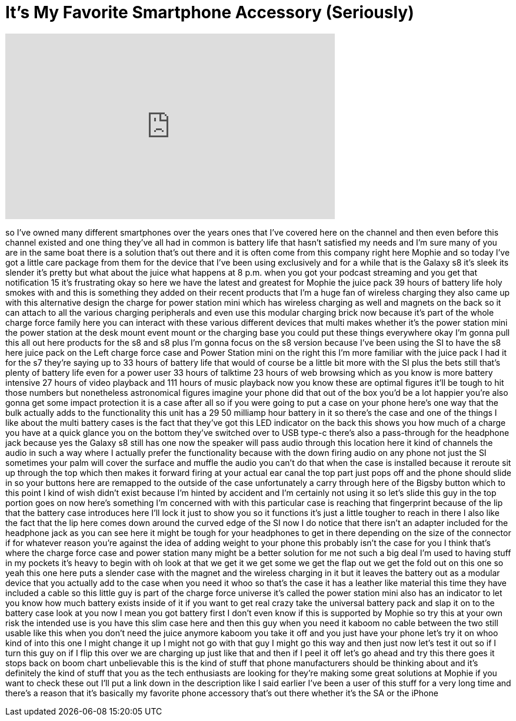 = It's My Favorite Smartphone Accessory (Seriously)
:published_at: 2017-08-11
:hp-alt-title: It's My Favorite Smartphone Accessory (Seriously)
:hp-image: https://i.ytimg.com/vi/2ZiKJJDG5KY/maxresdefault.jpg


++++
<iframe width="560" height="315" src="https://www.youtube.com/embed/2ZiKJJDG5KY?rel=0" frameborder="0" allow="autoplay; encrypted-media" allowfullscreen></iframe>
++++

so I've owned many different smartphones
over the years ones that I've covered
here on the channel and then even before
this channel existed and one thing
they've all had in common is battery
life that hasn't satisfied my needs and
I'm sure many of you are in the same
boat there is a solution that's out
there and it is often come from this
company right here Mophie and so today
I've got a little care package from them
for the device that I've been using
exclusively and for a while that is the
Galaxy s8 it's sleek its slender it's
pretty but what about the juice what
happens at 8 p.m. when you got your
podcast streaming and you get that
notification 15 it's frustrating okay so
here we have the latest and greatest for
Mophie the juice pack 39 hours of
battery life
holy smokes with and this is something
they added on their recent products that
I'm a huge fan of wireless charging they
also came up with this alternative
design the charge for power station mini
which has wireless charging as well and
magnets on the back so it can attach to
all the various charging peripherals and
even use this modular charging brick now
because it's part of the whole charge
force family here you can interact with
these various different devices that
multi makes whether it's the power
station mini the power station at the
desk mount event mount or the charging
base you could put these things
everywhere okay I'm gonna pull this all
out here products for the s8 and s8 plus
I'm gonna focus on the s8 version
because I've been using the SI to have
the s8 here juice pack on the Left
charge force case and Power Station mini
on the right this I'm more familiar with
the juice pack I had it for the s7
they're saying up to 33 hours of battery
life that would of course be a little
bit more with the SI plus the bets still
that's plenty of battery life even for a
power user 33 hours of talktime 23 hours
of web browsing which as you know is
more battery intensive 27 hours of video
playback and 111 hours of music playback
now you know these are optimal figures
it'll be tough to hit those numbers but
nonetheless astronomical figures imagine
your phone did that out of the box you'd
be a lot happier you're also gonna get
some impact protection it is a case
after all so if you were going to put a
case on your phone here's one way that
the bulk actually adds to the
functionality this unit has a 29 50
milliamp hour battery in it so there's
the case and one of the things I like
about the multi battery cases is the
fact that they've got this LED indicator
on the back this shows you how much of a
charge you have at a quick glance you on
the bottom they've switched over to USB
type-c there's also a pass-through for
the headphone jack because yes the
Galaxy s8 still has one now the speaker
will pass audio through this location
here it kind of channels the audio in
such a way where I actually prefer the
functionality because with the down
firing audio on any phone not just the
SI sometimes your palm will cover the
surface and muffle the audio you can't
do that when the case is installed
because it reroute sit up through the
top which then makes it forward firing
at your actual ear canal the top part
just pops off and the phone should slide
in so your buttons here are remapped to
the outside of the case unfortunately a
carry through here of the Bigsby button
which to this point I kind of wish
didn't exist because I'm hinted by
accident and I'm certainly not using it
so let's slide this guy in the top
portion goes on now here's something I'm
concerned with with this particular case
is reaching that fingerprint because of
the lip that the battery case introduces
here I'll lock it just to show you so it
functions it's just a little tougher to
reach in there I also like the fact that
the lip here comes down around the
curved edge of the SI now I do notice
that there isn't an adapter included for
the headphone jack as you can see here
it might be tough for your headphones to
get in there depending on the size of
the connector if for whatever reason
you're against the idea of adding weight
to your phone this probably isn't the
case for you I think that's where the
charge force case and power station many
might be a better solution for me not
such a big deal I'm used to having stuff
in my pockets it's heavy to begin with
oh look at that we get it we get some we
get the flap out we get the fold out on
this one so yeah this one here puts a
slender case with the magnet and the
wireless charging in it but it leaves
the battery out as a modular device that
you actually add to the case when you
need it
whoo so that's the case it has a leather
like material this time they have
included a cable so this little guy is
part of the charge force universe it's
called the power station mini also has
an indicator to let you know how much
battery exists inside of it if you want
to get real crazy take the universal
battery pack and slap it on to the
battery case look at you now I mean you
got battery first I don't even know if
this is supported by Mophie so try this
at your own risk the intended use is you
have this slim case here and then this
guy when you need it
kaboom no cable between the two still
usable like this when you don't need the
juice anymore kaboom you take it off and
you just have your phone let's try it on
whoo kind of into this one I might
change it up I might not go with that
guy I might go this way and then just
now let's test it out so if I turn this
guy on if I flip this over we are
charging up just like that and then if I
peel it off let's go ahead and try this
there goes it stops back on boom chart
unbelievable this is the kind of stuff
that phone manufacturers should be
thinking about and it's definitely the
kind of stuff that you as the tech
enthusiasts are looking for they're
making some great solutions at Mophie if
you want to check these out I'll put a
link down in the description like I said
earlier I've been a user of this stuff
for a very long time and there's a
reason that it's basically my favorite
phone accessory that's out there whether
it's the SA or the iPhone